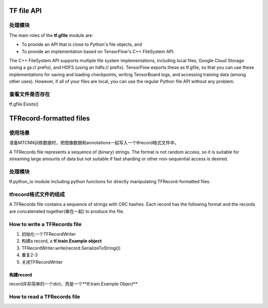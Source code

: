 TF file API
=============
处理模块
-------------
The main roles of the **tf.gfile** module are:

- To provide an API that is close to Python's file objects, and
- To provide an implementation based on TensorFlow's C++ FileSystem API.

The C++ FileSystem API supports multiple file system implementations, including local files, Google Cloud Storage (using a gs:// prefix), and HDFS (using an hdfs:// prefix). TensorFlow exports these as  tf.gfile, so that you can use these implementations for saving and loading checkpoints, writing TensorBoard logs, and accessing training data (among other uses). However, if all of your files are local, you can use the regular Python file API without any problem.

查看文件是否存在
-----------------
tf.gfile.Exists()

TFRecord-formatted files
=============================

使用场景
----------
准备MTCNN训练数据时，把图像数据和annotations一起写入一个tfrecord格式文件中。

A TFRecords file represents a sequence of (binary) strings. The format is not random access, so it is suitable for streaming large amounts of data but not suitable if fast sharding or other non-sequential access is desired.

处理模块
---------
tf.python_io module including python functions for directly manipulating TFRecord-formatted files.

tfrecord格式文件的组成
-----------------------
A TFRecords file contains a sequence of strings with CRC hashes. Each record has the following format and the records are concatenated together(串在一起) to produce the file. 

.. code-block:: python
  :linenos:

  uint64 length
  uint32 masked_crc32_of_length
  byte   data[length]
  uint32 masked_crc32_of_data

How to write a TFRecords file
-------------------------------

1. 初始化一个TFRecordWriter
2. 构建a record, a **tf.train.Example object**
3. TFRecordWriter.write(record.SerializeToString())
4. 重复2-3
5. 关闭TFRecordWriter

构建record
^^^^^^^^^^^
record并非简单的一个dict，而是一个**tf.train.Example Object**

How to read a TFRecords file
-------------------------------